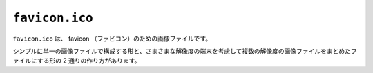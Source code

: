 ``favicon.ico``
===============

``favicon.ico`` は、 favicon （ファビコン）のための画像ファイルです。

シンプルに単一の画像ファイルで構成する形と、さまさまな解像度の端末を考慮して複数の解像度の画像ファイルをまとめたファイルにする形の 2 通りの作り方があります。
